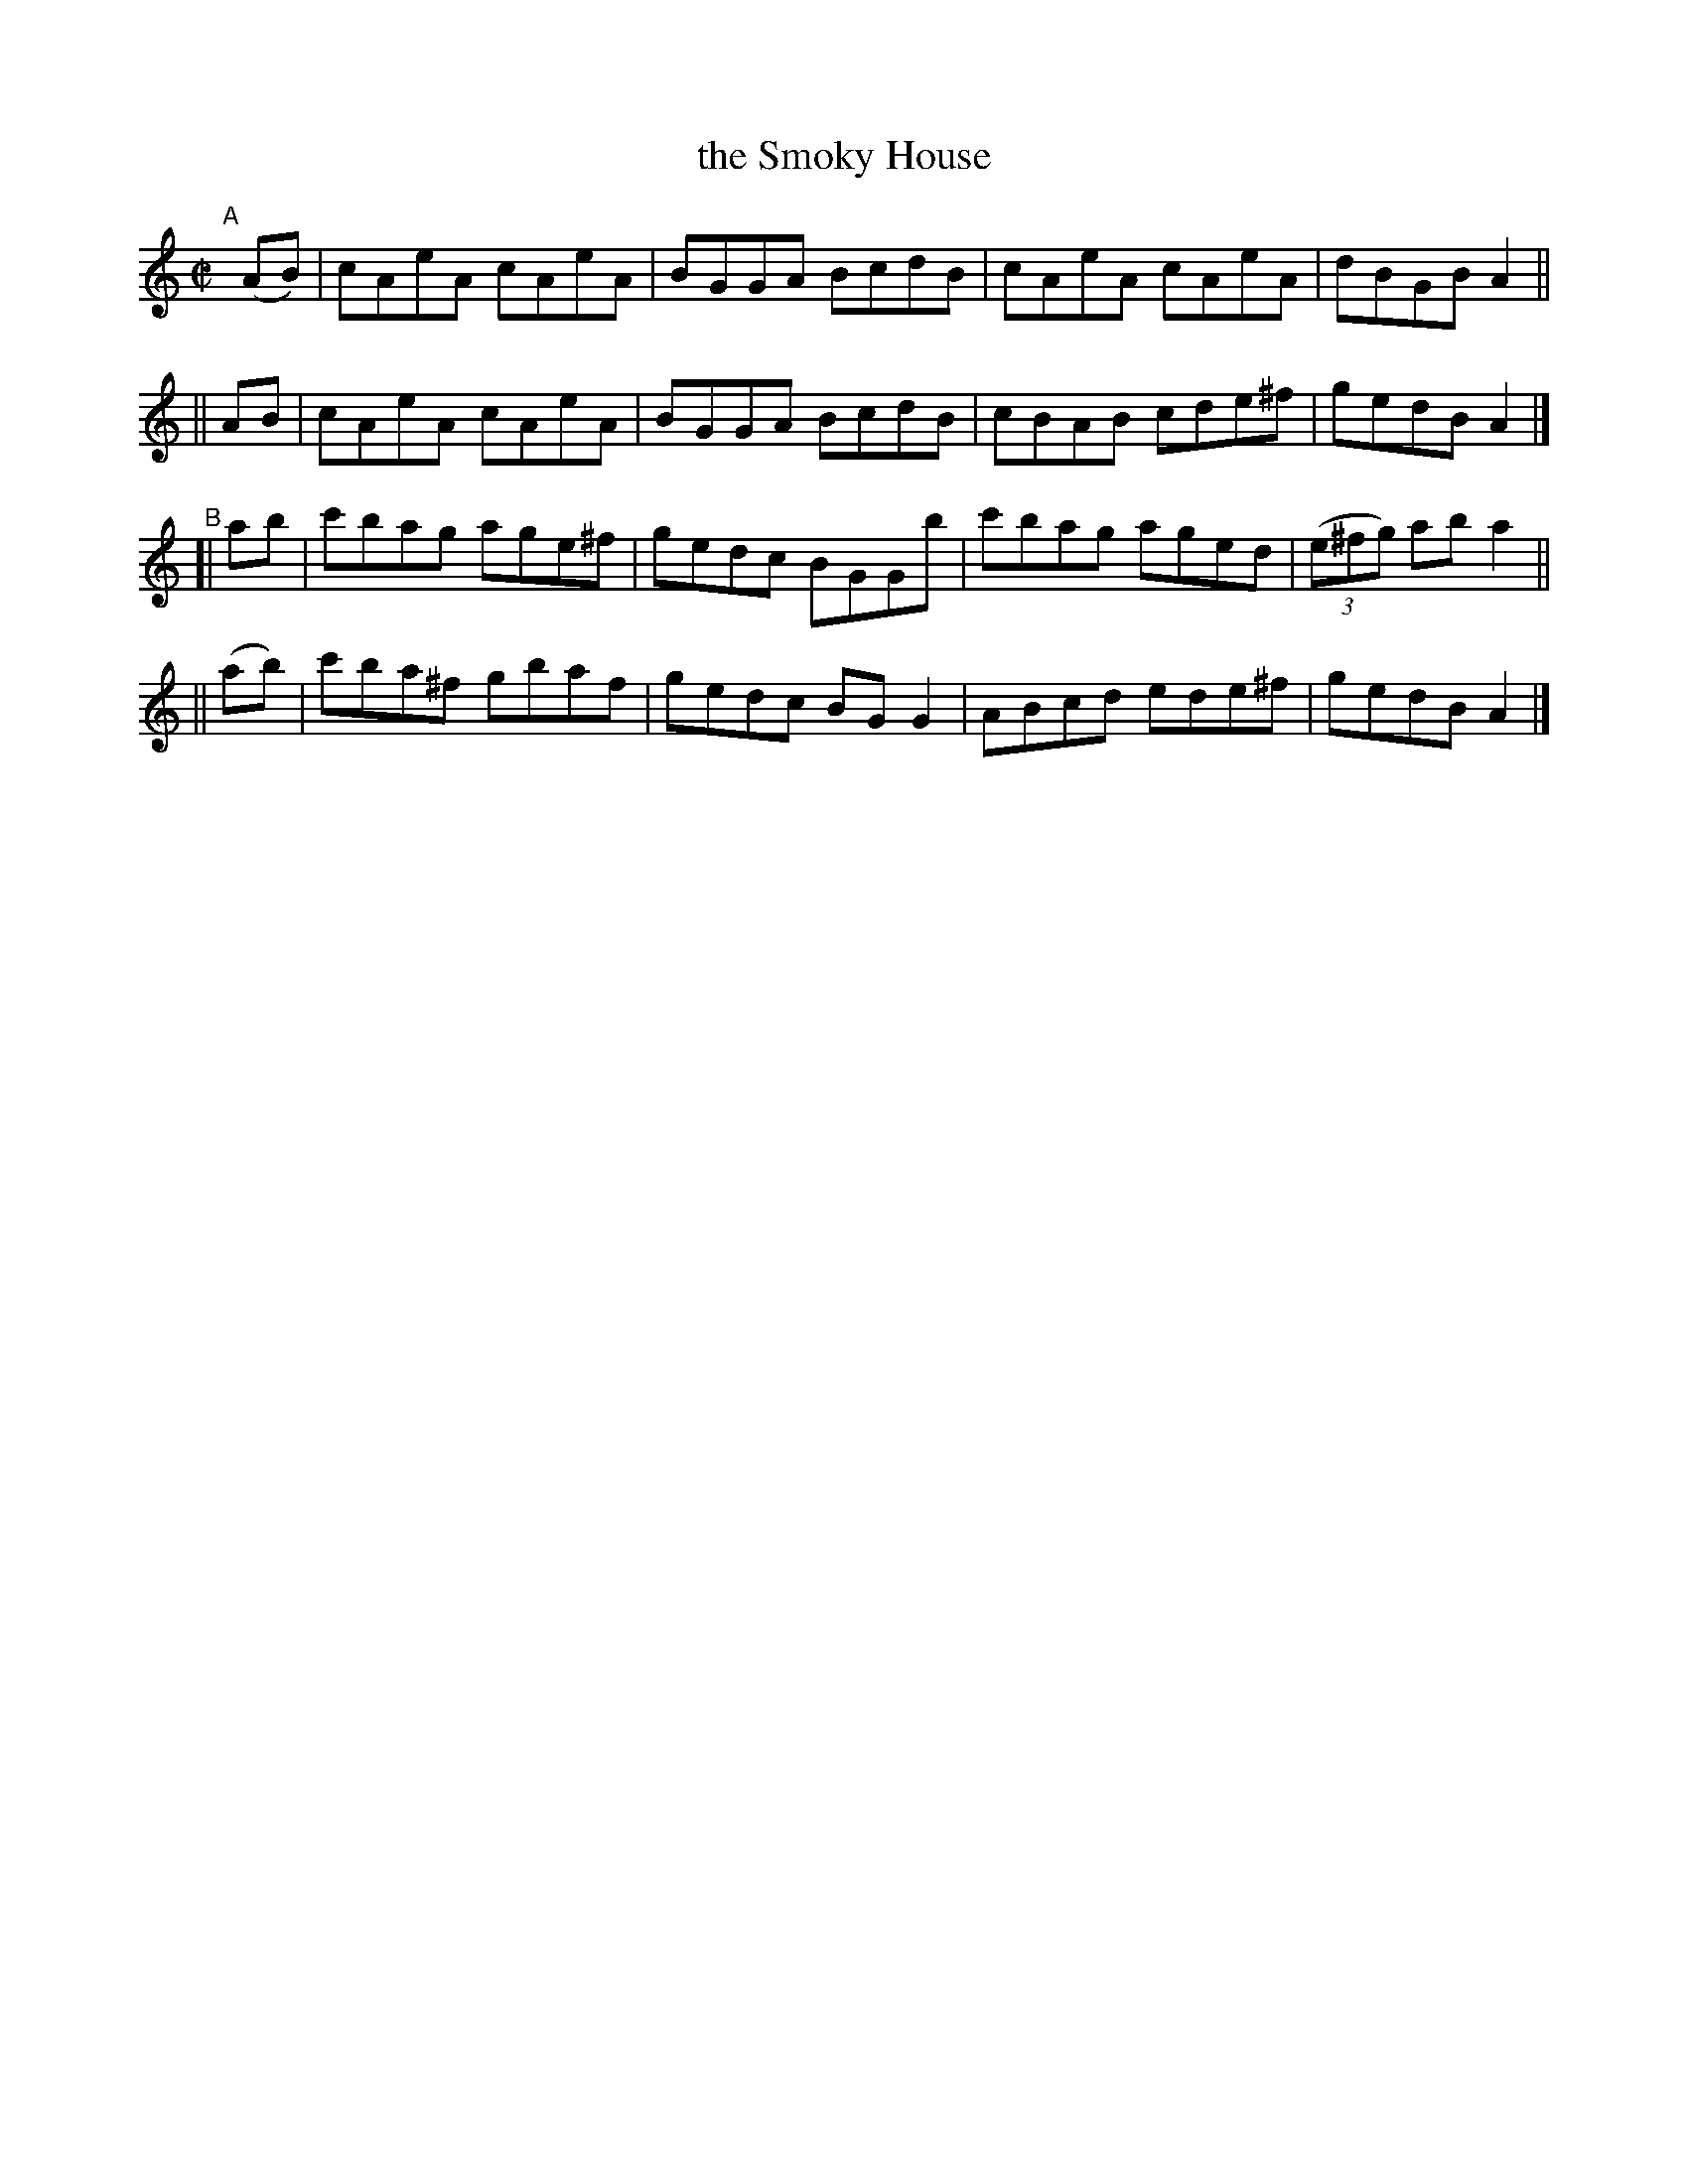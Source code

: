 X: 725
T: the Smoky House
R: reel
%S: s:4 b:16(4+4+4+4)
B: Francis O'Neill: "The Dance Music of Ireland" (1907) #725
Z: Frank Nordberg - http://www.musicaviva.com
F: http://www.musicaviva.com/abc/tunes/ireland/oneill-1001/0725/oneill-1001-0725-1.abc
M: C|
L: 1/8
K: Am
"^A"[|]\
  (AB)| cAeA cAeA | BGGA BcdB | cAeA cAeA | dBGB A2 ||
|| AB | cAeA cAeA | BGGA BcdB | cBAB cde^f | gedB A2 |]
"^B"\
[| ab | c'bag age^f | gedc BGGb | c'bag aged | (3(e^fg) ab a2 ||
||(ab)| c'ba^f gbaf | gedc BGG2 | ABcd ede^f | gedB A2 |]
